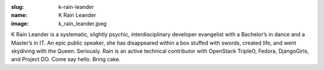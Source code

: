 :slug: k-rain-leander
:name: K Rain Leander
:image: k_rain_leander.jpeg

K Rain Leander is a systematic, slightly psychic, interdisciplinary developer evangelist with a Bachelor’s in dance and a Master’s in IT. An epic public speaker, she has disappeared within a box stuffed with swords, created life, and went skydiving with the Queen. Seriously. Rain is an active technical contributor with OpenStack TripleO, Fedora, DjangoGirls, and Project DO. Come say hello. Bring cake.
